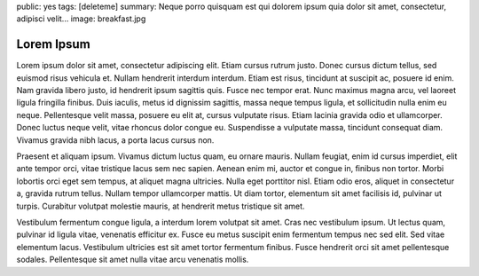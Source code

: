 public: yes
tags: [deleteme]
summary: Neque porro quisquam est qui dolorem ipsum quia dolor sit amet, consectetur, adipisci velit...
image: breakfast.jpg

Lorem Ipsum
===========

Lorem ipsum dolor sit amet, consectetur adipiscing elit. Etiam cursus rutrum justo. Donec cursus dictum tellus, sed euismod risus vehicula et. Nullam hendrerit interdum interdum. Etiam est risus, tincidunt at suscipit ac, posuere id enim. Nam gravida libero justo, id hendrerit ipsum sagittis quis. Fusce nec tempor erat. Nunc maximus magna arcu, vel laoreet ligula fringilla finibus. Duis iaculis, metus id dignissim sagittis, massa neque tempus ligula, et sollicitudin nulla enim eu neque. Pellentesque velit massa, posuere eu elit at, cursus vulputate risus. Etiam lacinia gravida odio et ullamcorper. Donec luctus neque velit, vitae rhoncus dolor congue eu. Suspendisse a vulputate massa, tincidunt consequat diam. Vivamus gravida nibh lacus, a porta lacus cursus non.

Praesent et aliquam ipsum. Vivamus dictum luctus quam, eu ornare mauris. Nullam feugiat, enim id cursus imperdiet, elit ante tempor orci, vitae tristique lacus sem nec sapien. Aenean enim mi, auctor et congue in, finibus non tortor. Morbi lobortis orci eget sem tempus, at aliquet magna ultricies. Nulla eget porttitor nisl. Etiam odio eros, aliquet in consectetur a, gravida rutrum tellus. Nullam tempor ullamcorper mattis. Ut diam tortor, elementum sit amet facilisis id, pulvinar ut turpis. Curabitur volutpat molestie mauris, at hendrerit metus tristique sit amet.

Vestibulum fermentum congue ligula, a interdum lorem volutpat sit amet. Cras nec vestibulum ipsum. Ut lectus quam, pulvinar id ligula vitae, venenatis efficitur ex. Fusce eu metus suscipit enim fermentum tempus nec sed elit. Sed vitae elementum lacus. Vestibulum ultricies est sit amet tortor fermentum finibus. Fusce hendrerit orci sit amet pellentesque sodales. Pellentesque sit amet nulla vitae arcu venenatis mollis.
